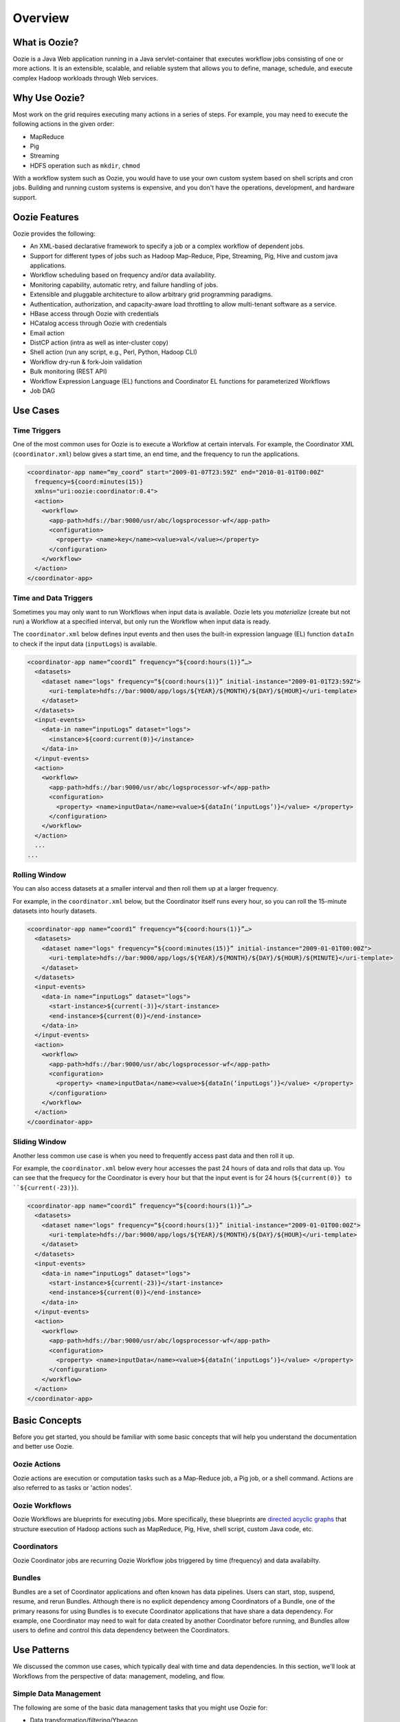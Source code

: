 Overview
========

.. 04/23/15: Rewrote

What is Oozie?
--------------

Oozie is a Java Web application running in a Java servlet-container
that executes workflow jobs consisting of one or more actions. 
It is an extensible, scalable, and reliable system that allows you to 
define, manage, schedule, and execute complex Hadoop workloads 
through Web services. 

Why Use Oozie?
--------------

Most work on the grid requires executing many actions in
a series of steps. For example, you may need to
execute the following actions in the given order:

- MapReduce
- Pig
- Streaming
- HDFS operation such as ``mkdir``, ``chmod``

With a workflow system such as Oozie, you would have to use
your own custom system based on shell scripts and cron jobs.
Building and running custom systems is expensive, 
and you don't have the operations, development, and hardware support.


Oozie Features
--------------

Oozie provides the following:

- An XML-based declarative framework to specify a job or a complex workflow of dependent jobs.
- Support for different types of jobs such as Hadoop Map-Reduce, Pipe, Streaming, Pig, Hive and custom java applications.
- Workflow scheduling based on frequency and/or data availability.
- Monitoring capability, automatic retry, and failure handling of jobs.
- Extensible and pluggable architecture to allow arbitrary grid programming paradigms.
- Authentication, authorization, and capacity-aware load throttling to allow multi-tenant software as a service.
- HBase access through Oozie with credentials
- HCatalog access through Oozie with credentials
- Email action
- DistCP action (intra as well as inter-cluster copy)
- Shell action (run any script, e.g., Perl, Python, Hadoop CLI)
- Workflow dry-run & fork-Join validation
- Bulk monitoring (REST API)
- Workflow Expression Language (EL) functions and Coordinator EL functions
  for parameterized Workflows
- Job DAG

.. Left off here on 04/23/15.

Use Cases 
---------

Time Triggers
~~~~~~~~~~~~~

One of the most common uses for Oozie is to execute a Workflow 
at certain intervals. For example, the Coordinator XML (``coordinator.xml``)
below gives a start time, an end time, and the frequency to
run the applications.

.. code-block:: xml

   <coordinator-app name=“my_coord” start="2009-01-07T23:59Z" end="2010-01-01T00:00Z" 
     frequency=${coord:minutes(15)} 
     xmlns="uri:oozie:coordinator:0.4">
     <action>
       <workflow>
         <app-path>hdfs://bar:9000/usr/abc/logsprocessor-wf</app-path>
         <configuration>
           <property> <name>key</name><value>val</value></property>
         </configuration>
       </workflow>
     </action>      
   </coordinator-app>


Time and Data Triggers
~~~~~~~~~~~~~~~~~~~~~~

Sometimes you may only want to run Workflows when input data is available.
Oozie lets you *materialize* (create but not run) a Workflow at a specified
interval, but only run the Workflow when input data is ready.

The ``coordinator.xml`` below defines input events and then uses
the built-in expression language (EL) function ``dataIn`` to
check if the input data (``inputLogs``) is available.

.. code-block:: xml

   <coordinator-app name=“coord1” frequency=“${coord:hours(1)}”…> 
     <datasets>
       <dataset name="logs" frequency=“${coord:hours(1)}” initial-instance="2009-01-01T23:59Z">
         <uri-template>hdfs://bar:9000/app/logs/${YEAR}/${MONTH}/${DAY}/${HOUR}</uri-template>
       </dataset>
     </datasets>
     <input-events>
       <data-in name=“inputLogs” dataset="logs">
         <instance>${coord:current(0)}</instance>
       </data-in>
     </input-events>
     <action>
       <workflow>
         <app-path>hdfs://bar:9000/usr/abc/logsprocessor-wf</app-path>
         <configuration>
           <property> <name>inputData</name><value>${dataIn(‘inputLogs’)}</value> </property>
         </configuration>
       </workflow>
     </action>
     ...
   ...


Rolling Window
~~~~~~~~~~~~~~

You can also access datasets at a smaller interval and then roll them
up at a larger frequency. 

For example, in the ``coordinator.xml`` below, but the Coordinator itself runs
every hour, so you can roll the 15-minute datasets into hourly datasets.

.. code-block:: xml

   <coordinator-app name=“coord1” frequency=“${coord:hours(1)}”…> 
     <datasets>
       <dataset name="logs" frequency=“${coord:minutes(15)}” initial-instance="2009-01-01T00:00Z">
         <uri-template>hdfs://bar:9000/app/logs/${YEAR}/${MONTH}/${DAY}/${HOUR}/${MINUTE}</uri-template>
       </dataset>
     </datasets>
     <input-events>
       <data-in name=“inputLogs” dataset="logs">
         <start-instance>${current(-3)}</start-instance>
         <end-instance>${current(0)}</end-instance>
       </data-in>
     </input-events>
     <action>
       <workflow>
         <app-path>hdfs://bar:9000/usr/abc/logsprocessor-wf</app-path>
         <configuration>
           <property> <name>inputData</name><value>${dataIn(‘inputLogs’)}</value> </property>
         </configuration>
       </workflow>
     </action>      
   </coordinator-app>

Sliding Window
~~~~~~~~~~~~~~

Another less common use case is when you need to frequently access past data and
then roll it up. 

For example, the ``coordinator.xml`` below every hour accesses the past 24 hours of data and rolls 
that data up. You can see that the frequecy for the Coordinator is every hour but that the input 
event is for 24 hours (``${current(0)} to ``${current(-23)}``).

.. code-block:: xml

   <coordinator-app name=“coord1” frequency=“${coord:hours(1)}”…> 
     <datasets>
       <dataset name="logs" frequency=“${coord:hours(1)}” initial-instance="2009-01-01T00:00Z">
         <uri-template>hdfs://bar:9000/app/logs/${YEAR}/${MONTH}/${DAY}/${HOUR}</uri-template>
       </dataset>
     </datasets>
     <input-events>
       <data-in name=“inputLogs” dataset="logs">
         <start-instance>${current(-23)}</start-instance>
         <end-instance>${current(0)}</end-instance>
       </data-in>
     </input-events>
     <action>
       <workflow>
         <app-path>hdfs://bar:9000/usr/abc/logsprocessor-wf</app-path>
         <configuration>
           <property> <name>inputData</name><value>${dataIn(‘inputLogs’)}</value> </property>
         </configuration>
       </workflow>
     </action>      
   </coordinator-app>


Basic Concepts
--------------

Before you get started, you should be familiar with some basic concepts
that will help you understand the documentation and better use Oozie.

Oozie Actions
~~~~~~~~~~~~~

Oozie actions are execution or computation tasks such as a Map-Reduce job, a Pig job, or a shell command. Actions
are also referred to as tasks or 'action nodes'.

Oozie Workflows
~~~~~~~~~~~~~~~

Oozie Workflows are blueprints for executing jobs. More specifically, these
blueprints are `directed acyclic graphs <http://en.wikipedia.org/wiki/Directed_acyclic_graph>`_
that structure execution of Hadoop actions such as MapReduce, Pig, Hive, shell script, 
custom Java code, etc.


Coordinators
~~~~~~~~~~~~

Oozie Coordinator jobs are recurring Oozie Workflow jobs 
triggered by time (frequency) and data availabilty.

Bundles
~~~~~~~

Bundles are a set of Coordinator applications and often known has data pipelines. Users can start, stop, suspend, resume, and rerun Bundles.
Although there is no explicit dependency among Coordinators of a Bundle, one of the primary reasons for using Bundles is
to execute Coordinator applications that have share a data dependency. For example, one Coordinator may need to wait for data created by
another Coordinator before running, and Bundles allow users to define and control this data dependency between the Coordinators.

Use Patterns 
------------

We discussed the common use cases, which typically deal with time and data dependencies.
In this section, we'll look at Workflows from the perspective of data: management, modeling, and
flow. 


Simple Data Management
~~~~~~~~~~~~~~~~~~~~~~

The following are some of the basic data management tasks
that you might use Oozie for:

- Data transformation/filtering/Ybeacon
- Data metrics
- Directory management
- Copying input data 
- Data replication
- Clean up feed/data cleanup
- Generate data

For example, you might have a Oozie workflow that
copies an input feed, transforms the data, writes
the resulting data to HDFS, and then deletes
the copied input feed.

Data Modeling
~~~~~~~~~~~~~

You can also use Oozie to process and analyze multiple
streams of data. The following are examples
of how you might perform data modeling with Oozie:

- Process logs in parallel
- Parse ad events and train data (Moneyball)
- Consolidate Tweets
- Moneyball bid processor
- Process user engagement
- Check retention rate

As you can see from the list above, many uses
of Oozie for data modeling are useful for user
and ad data. For example, you could create 
a Workflow/Coordinator to extract ad events, join
them, compute derived features, and then send
out email notifications containing these features. 


Complete Data Pipeline 
~~~~~~~~~~~~~~~~~~~~~~

The data pipeline is a complex set of actions and interdependencies. As you
know, in Oozie, Bundles are also known as data pipelines. In other words,
your data pipeline will generally involve a set of Coordinators, each
Coordinator with one Workflow job that may contain multiple actions.
Often data dependencies will exist between Coordinators and at the Workflow level. 
Thus, you might need use a complete data pipeline for
the following:

- Stream video pipeline
- Complete data transformation pipeline
- Data ingestion

Example
+++++++

The following diagram shows a simplified 
flow of streamed data. Keep in mind that
each task represented by a gray box
could involve multiple Coordinators and Workflows.

.. image:: images/data_pipeline.jpg
   :height: 502px
   :width: 507 px
   :scale: 95 %
   :alt: Data Pipeline Work Flow
   :align: left

End-to-End Data Processing
~~~~~~~~~~~~~~~~~~~~~~~~~~

The end-to-end data processing 
involves a pipeline but also 
closes the process by generally
writing or storing results.

For example, you may need end-to-end data
processing for the following:

- Data Ingestion
- Slingstone Processing links

The diagram below shows how data is analyzed
based on conditions and later joined before 
being ultimately written, in this case, to HBase.

.. image:: images/end-to-end-processing.jpg
   :height: 513px
   :width: 506 px
   :scale: 95 %
   :alt: End-to-end processing.
   :align: left

Architecture Overview
---------------------

As you can see from the diagram below, Oozie is a Java Web application
that has a Web service and internally uses a DAG engine to process
Workflows, Coordinators, and Bundles.  Oozie also stores
state in an Oracle database (submitted jobs, workflow definitions, etc.)
  

.. image:: images/architecture_overview.jpg
   :height: 462px
   :width: 760 px
   :scale: 95 %
   :alt: Oozie Architectural Diagram
   :align: left

The diagram does fail to show two important aspects of the architecture:

- instead of a failover model, many Oozie servers access the same database
- ZooKeeper handles the coordination of Hadoop jobs


Technology Stack
~~~~~~~~~~~~~~~~

Oozie relies on the following technologies:

- **Apache Tomcat** - used for the REST Web service and for communicating
  with HDFS, Hive, and Pig.
- **Workflow Lite Library** - parses Oozie configuration files, creating instances, 
  controlling logic and execution of Workflows
- **HDFS** - used to store deployed applications (Hadoop distributed cache)
- **Oracle DB** - used for persisting Workflow jobs state 

.. image:: images/oozie_stack.jpg
   :height: 277px
   :width: 685 px
   :scale: 95 %
   :alt: Oozie Technology Stack
   :align: left


Abstraction Layer
~~~~~~~~~~~~~~~~~

The abstraction layer represents the structure of how Hadoop actions
are organized and the execution flow.

.. image:: images/oozie_layers.jpg
   :height: 791px
   :width: 950 px
   :scale: 90 %
   :alt: Oozie Abstraction Layer
   :align: left


Accessing Oozie
~~~~~~~~~~~~~~~

To access Oozie, users and client programs need one URL to
connect to the following:

- Web UI,
- REST/Java API
- JobTracker/ResourceManager callbacks

You can also use the load balancer, VIP/DNS round-robin 
to provide one entry point to the Oozie servers

See the **oozie-server** column in the `Grid Versions <http://twiki.corp.yahoo.com/view/Grid/GridVersions>`_ table
for the Oozie UIs for the different clusters.


Log Streaming
~~~~~~~~~~~~~

Oozie log files are not stored in a database. Each Oozie server only has access 
to its own logs

- Jobs are not assigned to a specific Oozie server
- If a user asks an Oozie server for the logs of another Server, the asked server
  can ask the second server for the user.
- Caveat: if an Oozie server goes down, any logs from it will be unavailable


